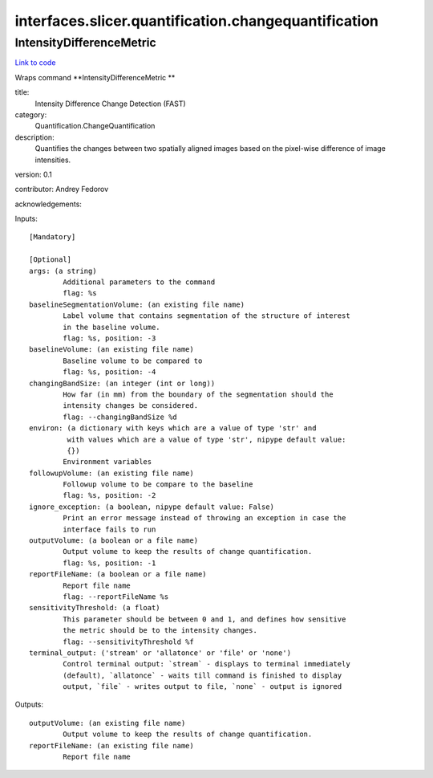 .. AUTO-GENERATED FILE -- DO NOT EDIT!

interfaces.slicer.quantification.changequantification
=====================================================


.. _nipype.interfaces.slicer.quantification.changequantification.IntensityDifferenceMetric:


.. index:: IntensityDifferenceMetric

IntensityDifferenceMetric
-------------------------

`Link to code <http://github.com/nipy/nipype/tree/f9c98ba/nipype/interfaces/slicer/quantification/changequantification.py#L24>`__

Wraps command **IntensityDifferenceMetric **

title:
  Intensity Difference Change Detection (FAST)


category:
  Quantification.ChangeQuantification


description:
  Quantifies the changes between two spatially aligned images based on the pixel-wise difference of image intensities.


version: 0.1

contributor: Andrey Fedorov

acknowledgements:

Inputs::

        [Mandatory]

        [Optional]
        args: (a string)
                Additional parameters to the command
                flag: %s
        baselineSegmentationVolume: (an existing file name)
                Label volume that contains segmentation of the structure of interest
                in the baseline volume.
                flag: %s, position: -3
        baselineVolume: (an existing file name)
                Baseline volume to be compared to
                flag: %s, position: -4
        changingBandSize: (an integer (int or long))
                How far (in mm) from the boundary of the segmentation should the
                intensity changes be considered.
                flag: --changingBandSize %d
        environ: (a dictionary with keys which are a value of type 'str' and
                 with values which are a value of type 'str', nipype default value:
                 {})
                Environment variables
        followupVolume: (an existing file name)
                Followup volume to be compare to the baseline
                flag: %s, position: -2
        ignore_exception: (a boolean, nipype default value: False)
                Print an error message instead of throwing an exception in case the
                interface fails to run
        outputVolume: (a boolean or a file name)
                Output volume to keep the results of change quantification.
                flag: %s, position: -1
        reportFileName: (a boolean or a file name)
                Report file name
                flag: --reportFileName %s
        sensitivityThreshold: (a float)
                This parameter should be between 0 and 1, and defines how sensitive
                the metric should be to the intensity changes.
                flag: --sensitivityThreshold %f
        terminal_output: ('stream' or 'allatonce' or 'file' or 'none')
                Control terminal output: `stream` - displays to terminal immediately
                (default), `allatonce` - waits till command is finished to display
                output, `file` - writes output to file, `none` - output is ignored

Outputs::

        outputVolume: (an existing file name)
                Output volume to keep the results of change quantification.
        reportFileName: (an existing file name)
                Report file name
